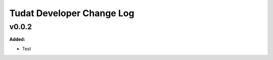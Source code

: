 ===============================
Tudat Developer Change Log
===============================

.. current developments

v0.0.2
====================

**Added:**

* Test


